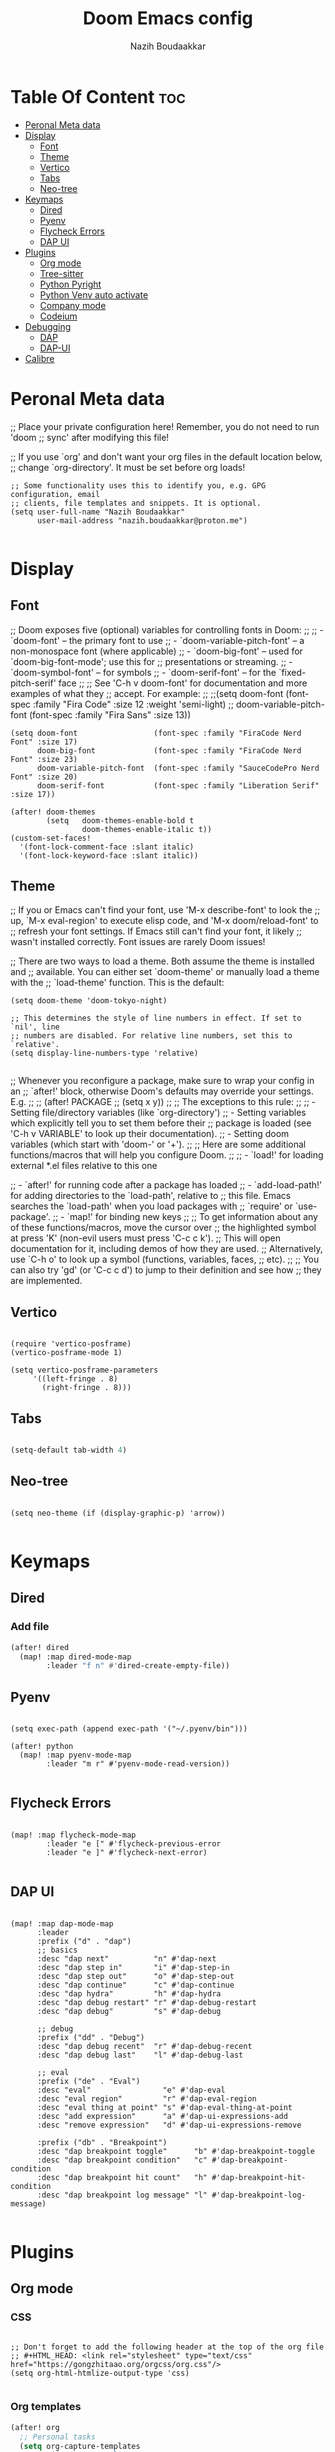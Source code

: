 #+TITLE: Doom Emacs config
#+AUTHOR: Nazih Boudaakkar
#+EMAIL: nazih.boudaakkar@proton.me
#+DESCRIPTION: My doom emacs config in org mode using literate programming

* Table Of Content :toc:
- [[#peronal-meta-data][Peronal Meta data]]
- [[#display][Display]]
  - [[#font][Font]]
  - [[#theme][Theme]]
  - [[#vertico][Vertico]]
  - [[#tabs][Tabs]]
  - [[#neo-tree][Neo-tree]]
- [[#keymaps][Keymaps]]
  - [[#dired][Dired]]
  - [[#pyenv][Pyenv]]
  - [[#flycheck-errors][Flycheck Errors]]
  - [[#dap-ui][DAP UI]]
- [[#plugins][Plugins]]
  - [[#org-mode][Org mode]]
  - [[#tree-sitter][Tree-sitter]]
  - [[#python-pyright][Python Pyright]]
  - [[#python-venv-auto-activate][Python Venv auto activate]]
  - [[#company-mode][Company mode]]
  - [[#codeium][Codeium]]
- [[#debugging][Debugging]]
  - [[#dap][DAP]]
  - [[#dap-ui-1][DAP-UI]]
- [[#calibre][Calibre]]

* Peronal Meta data
;; Place your private configuration here! Remember, you do not need to run 'doom
;; sync' after modifying this file!


;; If you use `org' and don't want your org files in the default location below,
;; change `org-directory'. It must be set before org loads!



#+begin_src elisp
;; Some functionality uses this to identify you, e.g. GPG configuration, email
;; clients, file templates and snippets. It is optional.
(setq user-full-name "Nazih Boudaakkar"
      user-mail-address "nazih.boudaakkar@proton.me")

#+end_src

* Display
** Font
;; Doom exposes five (optional) variables for controlling fonts in Doom:
;;
;; - `doom-font' -- the primary font to use
;; - `doom-variable-pitch-font' -- a non-monospace font (where applicable)
;; - `doom-big-font' -- used for `doom-big-font-mode'; use this for
;;   presentations or streaming.
;; - `doom-symbol-font' -- for symbols
;; - `doom-serif-font' -- for the `fixed-pitch-serif' face
;;
;; See 'C-h v doom-font' for documentation and more examples of what they
;; accept. For example:
;;
;;(setq doom-font (font-spec :family "Fira Code" :size 12 :weight 'semi-light)
;;      doom-variable-pitch-font (font-spec :family "Fira Sans" :size 13))


#+begin_src elisp
(setq doom-font                 (font-spec :family "FiraCode Nerd Font" :size 17)
      doom-big-font             (font-spec :family "FiraCode Nerd Font" :size 23)
      doom-variable-pitch-font  (font-spec :family "SauceCodePro Nerd Font" :size 20)
      doom-serif-font           (font-spec :family "Liberation Serif" :size 17))

(after! doom-themes
        (setq   doom-themes-enable-bold t
                doom-themes-enable-italic t))
(custom-set-faces!
  '(font-lock-comment-face :slant italic)
  '(font-lock-keyword-face :slant italic))
#+end_src

** Theme
;; If you or Emacs can't find your font, use 'M-x describe-font' to look the
;; up, `M-x eval-region' to execute elisp code, and 'M-x doom/reload-font' to
;; refresh your font settings. If Emacs still can't find your font, it likely
;; wasn't installed correctly. Font issues are rarely Doom issues!

;; There are two ways to load a theme. Both assume the theme is installed and
;; available. You can either set `doom-theme' or manually load a theme with the
;; `load-theme' function. This is the default:
#+begin_src elisp
(setq doom-theme 'doom-tokyo-night)

;; This determines the style of line numbers in effect. If set to `nil', line
;; numbers are disabled. For relative line numbers, set this to `relative'.
(setq display-line-numbers-type 'relative)

#+end_src

;; Whenever you reconfigure a package, make sure to wrap your config in an
;; `after!' block, otherwise Doom's defaults may override your settings. E.g.
;;
;;   (after! PACKAGE
;;     (setq x y))
;;
;; The exceptions to this rule:
;;
;;   - Setting file/directory variables (like `org-directory')
;;   - Setting variables which explicitly tell you to set them before their
;;     package is loaded (see 'C-h v VARIABLE' to look up their documentation).
;;   - Setting doom variables (which start with 'doom-' or '+').
;;
;; Here are some additional functions/macros that will help you configure Doom.
;;
;; - `load!' for loading external *.el files relative to this one

;; - `after!' for running code after a package has loaded
;; - `add-load-path!' for adding directories to the `load-path', relative to
;;   this file. Emacs searches the `load-path' when you load packages with
;;   `require' or `use-package'.
;; - `map!' for binding new keys
;;
;; To get information about any of these functions/macros, move the cursor over
;; the highlighted symbol at press 'K' (non-evil users must press 'C-c c k').
;; This will open documentation for it, including demos of how they are used.
;; Alternatively, use `C-h o' to look up a symbol (functions, variables, faces,
;; etc).
;;
;; You can also try 'gd' (or 'C-c c d') to jump to their definition and see how
;; they are implemented.
** Vertico

#+begin_src elisp

(require 'vertico-posframe)
(vertico-posframe-mode 1)

(setq vertico-posframe-parameters
     '((left-fringe . 8)
       (right-fringe . 8)))
#+end_src
** Tabs
#+begin_src emacs-lisp

(setq-default tab-width 4)

#+end_src

** Neo-tree
#+begin_src elisp

(setq neo-theme (if (display-graphic-p) 'arrow))

#+end_src

* Keymaps
** Dired
*** Add file
#+begin_src emacs-lisp
(after! dired
  (map! :map dired-mode-map
        :leader "f n" #'dired-create-empty-file))
#+end_src
** Pyenv
#+begin_src elisp

(setq exec-path (append exec-path '("~/.pyenv/bin")))

(after! python
  (map! :map pyenv-mode-map
        :leader "m r" #'pyenv-mode-read-version))

#+end_src
** Flycheck Errors

#+begin_src elisp

(map! :map flycheck-mode-map
        :leader "e [" #'flycheck-previous-error
        :leader "e ]" #'flycheck-next-error)

#+end_src
** DAP UI
#+begin_src elisp

(map! :map dap-mode-map
      :leader
      :prefix ("d" . "dap")
      ;; basics
      :desc "dap next"          "n" #'dap-next
      :desc "dap step in"       "i" #'dap-step-in
      :desc "dap step out"      "o" #'dap-step-out
      :desc "dap continue"      "c" #'dap-continue
      :desc "dap hydra"         "h" #'dap-hydra
      :desc "dap debug restart" "r" #'dap-debug-restart
      :desc "dap debug"         "s" #'dap-debug

      ;; debug
      :prefix ("dd" . "Debug")
      :desc "dap debug recent"  "r" #'dap-debug-recent
      :desc "dap debug last"    "l" #'dap-debug-last

      ;; eval
      :prefix ("de" . "Eval")
      :desc "eval"                "e" #'dap-eval
      :desc "eval region"         "r" #'dap-eval-region
      :desc "eval thing at point" "s" #'dap-eval-thing-at-point
      :desc "add expression"      "a" #'dap-ui-expressions-add
      :desc "remove expression"   "d" #'dap-ui-expressions-remove

      :prefix ("db" . "Breakpoint")
      :desc "dap breakpoint toggle"      "b" #'dap-breakpoint-toggle
      :desc "dap breakpoint condition"   "c" #'dap-breakpoint-condition
      :desc "dap breakpoint hit count"   "h" #'dap-breakpoint-hit-condition
      :desc "dap breakpoint log message" "l" #'dap-breakpoint-log-message)

#+end_src

* Plugins
** Org mode
*** CSS
#+begin_src elisp

;; Don't forget to add the following header at the top of the org file
;; #+HTML_HEAD: <link rel="stylesheet" type="text/css" href="https://gongzhitaao.org/orgcss/org.css"/>
(setq org-html-htmlize-output-type 'css)

#+end_src
*** Org templates
#+begin_src emacs-lisp
(after! org
  ;; Personal tasks
  (setq org-capture-templates
        '(("p" "Personal TODO" entry
           (file+headline "~/Dropbox/org/personal.org" "Tasks")
           "* TODO %?\nSCHEDULED: %^t\nDEADLINE: %^t\n%a\n")
          ("P" "Personal TODO with Category" entry
           (file+headline "~/Dropbox/org/personal.org" "Tasks")
           "* TODO %?\nSCHEDULED: %^t\nDEADLINE: %^t\n%a\n%i\nCategory: %^{Category}\n")))

  ;; Freelance tasks
  (setq org-capture-templates
        (append org-capture-templates
                '(("f" "Freelance TODO" entry
                   (file+headline "~/Dropbox/org/freelance.org" "Tasks")
                   "* TODO %?\nSCHEDULED: %^t\nDEADLINE: %^t\n%a\n")
                  ("F" "Freelance TODO with Project" entry
                   (file+headline "~/Dropbox/org/freelance.org" "Tasks")
                   "* TODO %?\nSCHEDULED: %^t\nDEADLINE: %^t\n%a\n%i\nProject: %^{Project}\n")))))

(setq org-agenda-files '("~/Dropbox/org/personal.org" "~/Dropbox/org/freelance.org"))
#+end_src
*** Dropbox Sync
#+begin_src emacs-lisp
(setq org-directory "~/Dropbox/org/")
#+end_src

** Tree-sitter
#+begin_src emacs-lisp
(setq treesit-language-source-alist
   '((bash "https://github.com/tree-sitter/tree-sitter-bash")
     (cmake "https://github.com/uyha/tree-sitter-cmake")
     (css "https://github.com/tree-sitter/tree-sitter-css")
     (elisp "https://github.com/Wilfred/tree-sitter-elisp")
     (go "https://github.com/tree-sitter/tree-sitter-go")
     (html "https://github.com/tree-sitter/tree-sitter-html")
     (javascript "https://github.com/tree-sitter/tree-sitter-javascript" "master" "src")
     (json "https://github.com/tree-sitter/tree-sitter-json")
     (make "https://github.com/alemuller/tree-sitter-make")
     (markdown "https://github.com/ikatyang/tree-sitter-markdown")
     (python "https://github.com/tree-sitter/tree-sitter-python")
     (toml "https://github.com/tree-sitter/tree-sitter-toml")
     (tsx "https://github.com/tree-sitter/tree-sitter-typescript" "master" "tsx/src")
     (typescript "https://github.com/tree-sitter/tree-sitter-typescript" "master" "typescript/src")
     (yaml "https://github.com/ikatyang/tree-sitter-yaml")))

(use-package treesit-auto
        :demand t
        :config
        (global-treesit-auto-mode)
  )

#+end_src
** Python Pyright
#+begin_src elisp

;(use-package lsp-pyright
;  :hook (python-mode . (lambda ()
;                          (require 'lsp-pyright)
;                          (lsp))))  ; or lsp-deferred

#+end_src

** Python Venv auto activate
#+begin_src elisp

(use-package pyvenv
  :config
  (pyvenv-mode t)

  ;; Set correct Python interpreter
  (setq pyvenv-post-activate-hooks
        (list (lambda ()
                (setq python-shell-interpreter (concat pyvenv-virtual-env "bin/python3")))))
  (setq pyvenv-post-deactivate-hooks
        (list (lambda ()
                (setq python-shell-interpreter "python3")))))

#+end_src
** Company mode
#+begin_src emacs-lisp

;; we recommend using use-package to organize your init.el
(use-package codeium
    ;; if you use straight
    ;; :straight '(:type git :host github :repo "Exafunction/codeium.el")
    ;; otherwise, make sure that the codeium.el file is on load-path

    :init
    ;; use globally
    (add-to-list 'completion-at-point-functions #'codeium-completion-at-point)
    ;; or on a hook
    ;; (add-hook 'python-mode-hook
    ;;     (lambda ()
    ;;         (setq-local completion-at-point-functions '(codeium-completion-at-point))))

    ;; if you want multiple completion backends, use cape (https://github.com/minad/cape):
    ;; (add-hook 'python-mode-hook
    ;;     (lambda ()
    ;;         (setq-local completion-at-point-functions
    ;;             (list (cape-super-capf #'codeium-completion-at-point #'lsp-completion-at-point)))))
    ;; an async company-backend is coming soon!

    ;; codeium-completion-at-point is autoloaded, but you can
    ;; optionally set a timer, which might speed up things as the
    ;; codeium local language server takes ~0.2s to start up
    (add-hook 'emacs-startup-hook
     (lambda () (run-with-timer 0.2 nil #'codeium-init)))

    :defer t ;; lazy loading, if you want
    :config
    ;; (setq use-dialog-box nil) ;; do not use popup boxes

    ;; if you don't want to use customize to save the api-key
    ;; (setq codeium/metadata/api_key "xxxxxxxx-xxxx-xxxx-xxxx-xxxxxxxxxxxx")

    ;; get codeium status in the modeline
    (setq codeium-mode-line-enable
        (lambda (api) (not (memq api '(CancelRequest Heartbeat AcceptCompletion)))))
    (add-to-list 'mode-line-format '(:eval (car-safe codeium-mode-line)) t)
    ;; alternatively for a more extensive mode-line
    ;; (add-to-list 'mode-line-format '(-50 "" codeium-mode-line) t)

    ;; use M-x codeium-diagnose to see apis/fields that would be sent to the local language server
    (setq codeium-api-enabled
        (lambda (api)
            (memq api '(GetCompletions Heartbeat CancelRequest GetAuthToken RegisterUser auth-redirect AcceptCompletion))))
    ;; you can also set a config for a single buffer like this:
    ;; (add-hook 'python-mode-hook
    ;;     (lambda ()
    ;;         (setq-local codeium/editor_options/tab_size 4)))

    ;; You can overwrite all the codeium configs!
    ;; for example, we recommend limiting the string sent to codeium for better performance
    (defun my-codeium/document/text ()
        (buffer-substring-no-properties (max (- (point) 3000) (point-min)) (min (+ (point) 1000) (point-max))))
    ;; if you change the text, you should also change the cursor_offset
    ;; warning: this is measured by UTF-8 encoded bytes
    (defun my-codeium/document/cursor_offset ()
        (codeium-utf8-byte-length
            (buffer-substring-no-properties (max (- (point) 3000) (point-min)) (point))))
    (setq codeium/document/text 'my-codeium/document/text)
    (setq codeium/document/cursor_offset 'my-codeium/document/cursor_offset))


#+end_src
** Codeium
#+begin_src elisp

(use-package company
    :defer 0.2
    :config
    (global-company-mode t)
    (setq-default
        company-idle-delay 0.02
        company-require-match nil
        company-minimum-prefix-length 0

        ;; get only preview
        company-frontends '(company-preview-frontend)
        ;; also get a drop down
        company-frontends '(company-pseudo-tooltip-frontend company-preview-frontend)
        ))

#+end_src
* Debugging
** DAP
#+begin_src elisp

;; Enabling only some features
(setq dap-auto-configure-features '(sessions locals controls tooltip))

#+end_src
** DAP-UI
#+begin_src emacs-lisp
;; (setq dap-auto-configure-features '(sessions locals controls tooltip))
#+end_src
*** Python
#+begin_src emacs-lisp
(require 'dap-python)
;; if you installed debugpy, you need to set this
;; https://github.com/emacs-lsp/dap-mode/issues/306
(setq dap-python-debugger 'debugpy)

(dap-register-debug-template "Customizable Config"
  (list :type "python"
        :args "-i"
        :debugger "debugpy"
        :env '(("DEBUG" . "1"))
        :request "launch"
        :name "Python :: Customizable Configuration"))

(dap-register-debug-template "Python :: Attach to running process"
  (list :type "python"
        :request "attach"
        :processId "${command:pickProcess}"
        :name "Python :: Attach to running process"))

#+end_src
* Calibre
#+begin_src elisp

(add-to-list 'auto-mode-alist '("\\.epub\\'" . nov-mode))

(require 'calibredb)
(setq calibredb-root-dir "/mnt/shared/Calibre")
(setq calibredb-db-dir (expand-file-name "metadata.db" calibredb-root-dir))
;; (setq calibredb-library-alist '(("/mnt/shared/Calibre")
;;                                 ("/Users/damonchan/Documents/Books Library")
;;                                 ("/Users/damonchan/Documents/HELLO")
;;                                 ("/Users/damonchan/Documents/Books")
;;                                 ("/Users/damonchan/Documents/World")))

;; (calibre :variables
;;          calibredb-root-dir "/mnt/shared/Calibre")

#+end_src
